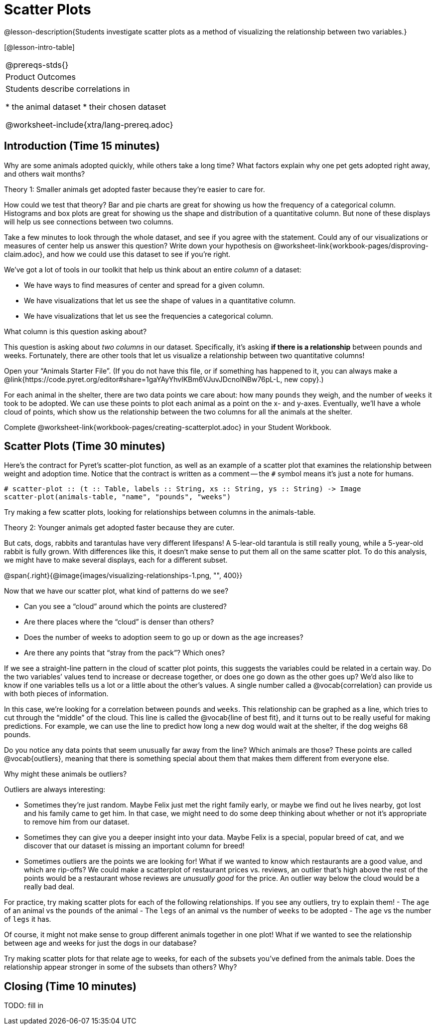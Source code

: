 = Scatter Plots

@lesson-description{Students investigate scatter plots as a method of visualizing the relationship between two variables.}

[@lesson-intro-table]
|===
@prereqs-stds{}
|Product Outcomes
|Students describe correlations in

* the animal dataset
* their chosen dataset

@worksheet-include{xtra/lang-prereq.adoc}
|===

== Introduction (Time 15 minutes)

Why are some animals adopted quickly, while others take a long time? What factors explain why one pet gets adopted right away, and others wait months?

////
Ask the class for theories.
////

[.lesson-point]
Theory 1: Smaller animals get adopted faster because they’re easier to care for.

How could we test that theory? Bar and pie charts are great for showing us how the frequency of a categorical column. Histograms and box plots are great for showing us the shape and distribution of a quantitative column. But none of these displays will help us see connections between two columns.

[.lesson-instruction]
Take a few minutes to look through the whole dataset, and see if you agree with the statement. Could any of our visualizations or measures of center help us answer this question? Write down your hypothesis on @worksheet-link{workbook-pages/disproving-claim.adoc}, and how we could use this dataset to see if you’re right.

////
Encourage students to discuss openly before writing.
////

We’ve got a lot of tools in our toolkit that help us think about an entire _column_ of a dataset:

- We have ways to find measures of center and spread for a given column.
- We have visualizations that let us see the shape of values in a quantitative column.
- We have visualizations that let us see the frequencies a categorical column.

What column is this question asking about?

////
Use this as an opportunity to review what these measures and visualizations are. Redirect students back to their contracts page! Point out that this question is asking about both pounds and weeks.
////

This question is asking about _two columns_ in our dataset. Specifically, it’s asking *if there is a relationship* between pounds and weeks. Fortunately, there are other tools that let us visualize a relationship between two quantitative columns!

////
If time allows, ask students how we might visualize this
relationship.
////

[.lesson-instruction]
Open your “Animals Starter File”. (If you do not have this file, or if something has happened to it, you can always make a @link{https://code.pyret.org/editor#share=1gaYAyYhvlKBm6VJuvJDcnoINBw76pL-L, new copy}.)

For each animal in the shelter, there are two data points we care about: how many `pounds` they weigh, and the number of `weeks` it took to be adopted. We can use these points to plot each animal as a point on the x- and y-axes. Eventually, we’ll have a whole cloud of points, which show us the relationship between the two columns for all the animals at the shelter.

[.lesson-instruction]
Complete @worksheet-link{workbook-pages/creating-scatterplot.adoc} in your Student Workbook.

////
Suggestion: divide the full table up into sub-lists, and have a
few student plot 3-4 animals on the board. This can be done
collaboratively, resulting in a whole-class scatterplot!
////

== Scatter Plots (Time 30 minutes)

Here’s the contract for Pyret’s scatter-plot function, as well as an example of a scatter plot that examines the relationship between weight and adoption time. Notice that the contract is written as a comment -- the `#` symbol means it’s just a note for humans.

----
# scatter-plot :: (t :: Table, labels :: String, xs :: String, ys :: String) -> Image
scatter-plot(animals-table, "name", "pounds", "weeks")
----


[.lesson-instruction]
Try making a few scatter plots, looking for relationships between columns in the animals-table.

[.lesson-point]
Theory 2: Younger animals get adopted faster because they are cuter.

But cats, dogs, rabbits and tarantulas have very different lifespans! A 5-lear-old tarantula is still really young, while a 5-year-old rabbit is fully grown. With differences like this, it doesn’t make sense to put them all on the same scatter plot. To do this analysis, we might have to make several displays, each for a different subset.

@span{.right}{@image{images/visualizing-relationships-1.png, "", 400}}

Now that we have our scatter plot, what kind of patterns do we see?

[.lesson-instruction]
- Can you see a “cloud” around which the points are clustered?
- Are there places where the “cloud” is denser than others?
- Does the number of weeks to adoption seem to go up or down as the age increases?
- Are there any points that “stray from the pack”? Which ones? 

////
Suggestion: project the scatter plot at the front of the room, and have students come up to the plot to point out their patterns.
////

If we see a straight-line pattern in the cloud of scatter plot points, this suggests the variables could be related in a certain way. Do the two variables’ values tend to increase or decrease together, or does one go down as the other goes up? We’d also like to know if one variables tells us a lot or a little about the other’s values. A single number called a @vocab{correlation} can provide us with both pieces of information.

In this case, we’re looking for a correlation between `pounds` and `weeks`. This relationship can be graphed as a line, which tries to cut through the “middle” of the cloud. This line is called the @vocab{line of best fit}, and it turns out to be really useful for making predictions. For example, we can use the line to predict how long a new dog would wait at the shelter, if the dog weighs 68 pounds.

Do you notice any data points that seem unusually far away from the line? Which animals are those? These points are called @vocab{outliers}, meaning that there is something special about them that makes them different from everyone else.

[.lesson-instruction]
Why might these animals be outliers?

////
Give students a chance to come up with a few ideas, and share them with the class.
////

Outliers are always interesting:

- Sometimes they’re just random. Maybe Felix just met the right family early, or maybe we find out he lives nearby, got lost and his family came to get him. In that case, we might need to do some deep thinking about whether or not it’s appropriate to remove him from our dataset.
- Sometimes they can give you a deeper insight into your data. Maybe Felix is a special, popular breed of cat, and we discover that our dataset is missing an important column for breed!
- Sometimes outliers are the points we are looking for! What if we wanted to know which restaurants are a good value, and which are rip-offs? We could make a scatterplot of restaurant prices vs. reviews, an outlier that’s high above the rest of the points would be a restaurant whose reviews are _unusually good_ for the price. An outlier way below the cloud would be a really bad deal.

[.lesson-instruction]
For practice, try making scatter plots for each of the following relationships. If you see any outliers, try to explain them!
- The `age` of an animal vs the `pounds` of the animal
- The `legs` of an animal vs the number of `weeks` to be adopted
- The `age` vs the number of `legs` it has.

////
Debrief, showing the plots on the board. Make sure students see
plots for which there is no relationship, like the last one!
////

Of course, it might not make sense to group different animals together in one plot! What if we wanted to see the relationship between age and weeks for just the dogs in our database?

Try making scatter plots for that relate age to weeks, for each of the subsets you’ve defined from the animals table. Does the relationship appear stronger in some of the subsets than others? Why?

== Closing (Time 10 minutes)

TODO: fill in